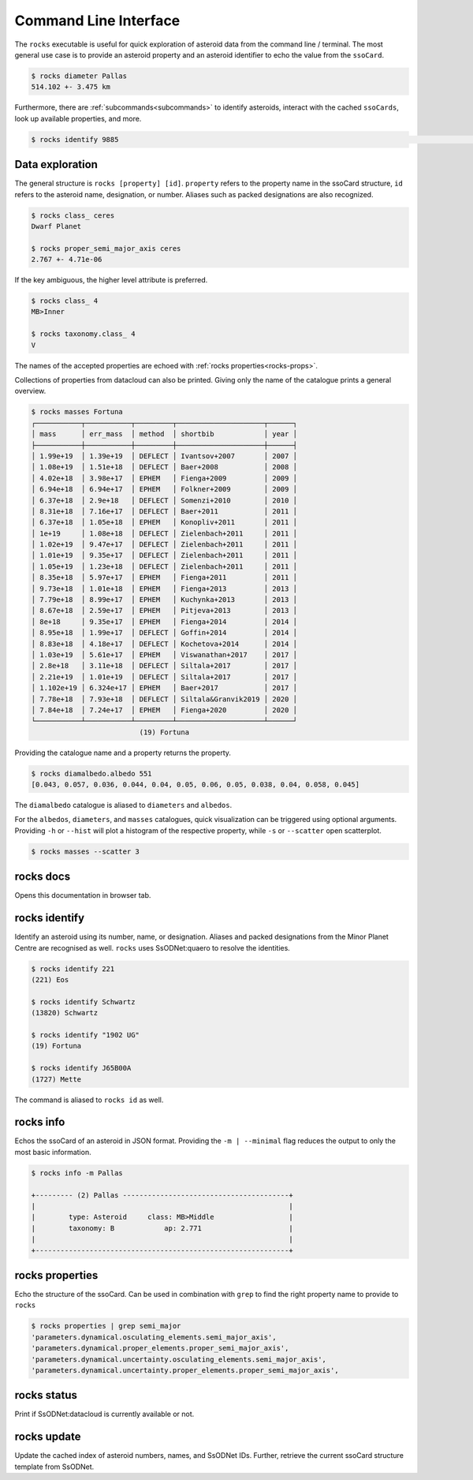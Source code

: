 .. _cli:

Command Line Interface
======================

The ``rocks`` executable is useful for quick exploration of asteroid data from the command line / terminal.
The most general use case is to provide an asteroid property and an asteroid identifier to echo the value from the ``ssoCard``.

.. code-block:: bash

   $ rocks diameter Pallas
   514.102 +- 3.475 km

Furthermore, there are :ref:`subcommands<subcommands>` to identify asteroids, interact with the cached ``ssoCards``, look up available properties, and more.

.. code-block:: bash

   $ rocks identify 9885                                                                                                                                                                                       (9885) Linux

Data exploration
----------------

The general structure is ``rocks [property] [id]``. ``property`` refers to the property name in the ssoCard structure, ``id`` refers to the asteroid name, designation, or number. Aliases such as packed designations are also recognized.


.. code-block:: bash       
                           
   $ rocks class_ ceres    
   Dwarf Planet

   $ rocks proper_semi_major_axis ceres
   2.767 +- 4.71e-06


If the key ambiguous, the higher level attribute is preferred.

.. code-block:: bash       
                           
  $ rocks class_ 4
  MB>Inner

  $ rocks taxonomy.class_ 4
  V

The names of the accepted properties are echoed with :ref:`rocks properties<rocks-props>`.

Collections of properties from datacloud can also be printed. Giving only the name of the catalogue prints a general overview.

.. code-block:: bash       
                           
  $ rocks masses Fortuna
  ┌───────────┬───────────┬─────────┬─────────────────────┬──────┐
  │ mass      │ err_mass  │ method  │ shortbib            │ year │
  ├───────────┼───────────┼─────────┼─────────────────────┼──────┤
  │ 1.99e+19  │ 1.39e+19  │ DEFLECT │ Ivantsov+2007       │ 2007 │
  │ 1.08e+19  │ 1.51e+18  │ DEFLECT │ Baer+2008           │ 2008 │
  │ 4.02e+18  │ 3.98e+17  │ EPHEM   │ Fienga+2009         │ 2009 │
  │ 6.94e+18  │ 6.94e+17  │ EPHEM   │ Folkner+2009        │ 2009 │
  │ 6.37e+18  │ 2.9e+18   │ DEFLECT │ Somenzi+2010        │ 2010 │
  │ 8.31e+18  │ 7.16e+17  │ DEFLECT │ Baer+2011           │ 2011 │
  │ 6.37e+18  │ 1.05e+18  │ EPHEM   │ Konopliv+2011       │ 2011 │
  │ 1e+19     │ 1.08e+18  │ DEFLECT │ Zielenbach+2011     │ 2011 │
  │ 1.02e+19  │ 9.47e+17  │ DEFLECT │ Zielenbach+2011     │ 2011 │
  │ 1.01e+19  │ 9.35e+17  │ DEFLECT │ Zielenbach+2011     │ 2011 │
  │ 1.05e+19  │ 1.23e+18  │ DEFLECT │ Zielenbach+2011     │ 2011 │
  │ 8.35e+18  │ 5.97e+17  │ EPHEM   │ Fienga+2011         │ 2011 │
  │ 9.73e+18  │ 1.01e+18  │ EPHEM   │ Fienga+2013         │ 2013 │
  │ 7.79e+18  │ 8.99e+17  │ EPHEM   │ Kuchynka+2013       │ 2013 │
  │ 8.67e+18  │ 2.59e+17  │ EPHEM   │ Pitjeva+2013        │ 2013 │
  │ 8e+18     │ 9.35e+17  │ EPHEM   │ Fienga+2014         │ 2014 │
  │ 8.95e+18  │ 1.99e+17  │ DEFLECT │ Goffin+2014         │ 2014 │
  │ 8.83e+18  │ 4.18e+17  │ DEFLECT │ Kochetova+2014      │ 2014 │
  │ 1.03e+19  │ 5.61e+17  │ EPHEM   │ Viswanathan+2017    │ 2017 │
  │ 2.8e+18   │ 3.11e+18  │ DEFLECT │ Siltala+2017        │ 2017 │
  │ 2.21e+19  │ 1.01e+19  │ DEFLECT │ Siltala+2017        │ 2017 │
  │ 1.102e+19 │ 6.324e+17 │ EPHEM   │ Baer+2017           │ 2017 │
  │ 7.78e+18  │ 7.93e+18  │ DEFLECT │ Siltala&Granvik2019 │ 2020 │
  │ 7.84e+18  │ 7.24e+17  │ EPHEM   │ Fienga+2020         │ 2020 │
  └───────────┴───────────┴─────────┴─────────────────────┴──────┘
                            (19) Fortuna

Providing the catalogue name and a property returns the property.

.. code-block:: bash       

  $ rocks diamalbedo.albedo 551
  [0.043, 0.057, 0.036, 0.044, 0.04, 0.05, 0.06, 0.05, 0.038, 0.04, 0.058, 0.045]


The ``diamalbedo`` catalogue is aliased to ``diameters`` and ``albedos``.

For the ``albedos``, ``diameters``, and ``masses`` catalogues, quick visualization can be triggered using optional arguments. Providing ``-h`` or ``--hist`` will plot a histogram of the respective property, while ``-s`` or ``--scatter`` open scatterplot.

.. code-block:: bash       

  $ rocks masses --scatter 3

.. image:: gfx/masses_scatter_3.png
   :scale: 70 %
   :align: center


.. _subcommands:

rocks docs
----------

Opens this documentation in browser tab.

rocks identify
--------------

Identify an asteroid using its number, name, or designation. Aliases and packed designations from the Minor Planet Centre are recognised as well.
``rocks`` uses SsODNet:quaero to resolve the identities.


.. code-block:: bash       
                           
   $ rocks identify 221    
   (221) Eos               

   $ rocks identify Schwartz
   (13820) Schwartz

   $ rocks identify "1902 UG"         
   (19) Fortuna

   $ rocks identify J65B00A         
   (1727) Mette

The command is aliased to ``rocks id`` as well.

rocks info
----------

Echos the ssoCard of an asteroid in JSON format. Providing the ``-m | --minimal`` flag reduces the output to only the most basic information.

.. code-block:: bash

  $ rocks info -m Pallas

  +--------- (2) Pallas ----------------------------------------+
  |                                                             |
  |        type: Asteroid     class: MB>Middle                  |
  |        taxonomy: B            ap: 2.771                     |
  |                                                             |
  +-------------------------------------------------------------+


.. _rocks-props:

rocks properties
----------------

Echo the structure of the ssoCard. Can be used in combination with ``grep`` to find the right property name to provide to ``rocks``

.. code-block:: bash

 $ rocks properties | grep semi_major
 'parameters.dynamical.osculating_elements.semi_major_axis',
 'parameters.dynamical.proper_elements.proper_semi_major_axis',
 'parameters.dynamical.uncertainty.osculating_elements.semi_major_axis',
 'parameters.dynamical.uncertainty.proper_elements.proper_semi_major_axis',

rocks status
------------

Print if SsODNet:datacloud is currently available or not.

rocks update
------------

Update the cached index of asteroid numbers, names, and SsODNet IDs. Further, retrieve the current ssoCard structure template from SsODNet.

